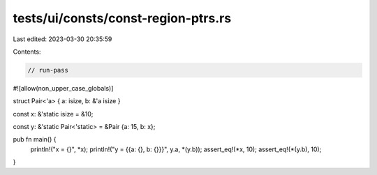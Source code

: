tests/ui/consts/const-region-ptrs.rs
====================================

Last edited: 2023-03-30 20:35:59

Contents:

.. code-block:: rs

    // run-pass
#![allow(non_upper_case_globals)]

struct Pair<'a> { a: isize, b: &'a isize }

const x: &'static isize = &10;

const y: &'static Pair<'static> = &Pair {a: 15, b: x};

pub fn main() {
    println!("x = {}", *x);
    println!("y = {{a: {}, b: {}}}", y.a, *(y.b));
    assert_eq!(*x, 10);
    assert_eq!(*(y.b), 10);
}


